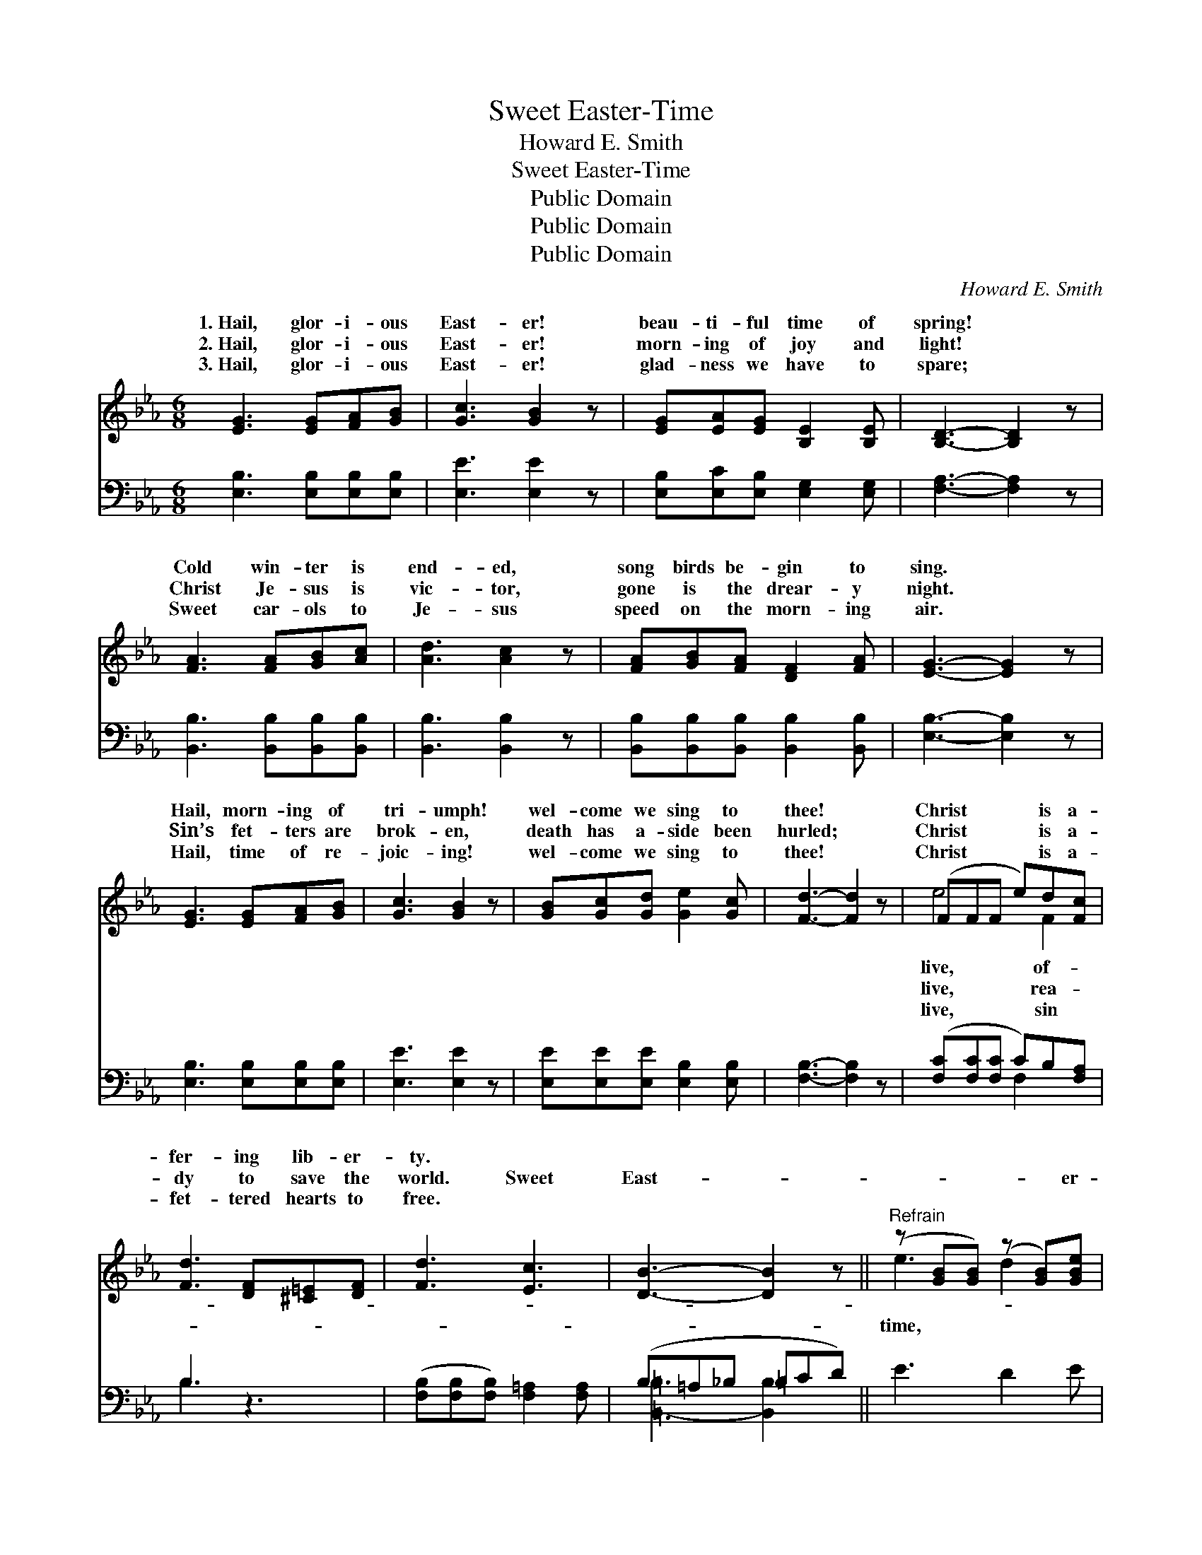 X:1
T:Sweet Easter-Time
T:Howard E. Smith
T:Sweet Easter-Time
T:Public Domain
T:Public Domain
T:Public Domain
C:Howard E. Smith
Z:Public Domain
%%score ( 1 2 ) ( 3 4 )
L:1/8
M:6/8
K:Eb
V:1 treble 
V:2 treble 
V:3 bass 
V:4 bass 
V:1
 [EG]3 [EG][FA][GB] | [Gc]3 [GB]2 z | [EG][EA][EG] [B,E]2 [B,E] | [B,D]3- [B,D]2 z | %4
w: 1.~Hail, glor- i- ous|East- er!|beau- ti- ful time of|spring! *|
w: 2.~Hail, glor- i- ous|East- er!|morn- ing of joy and|light! *|
w: 3.~Hail, glor- i- ous|East- er!|glad- ness we have to|spare; *|
 [FA]3 [FA][GB][Ac] | [Ad]3 [Ac]2 z | [FA][GB][FA] [DF]2 [FA] | [EG]3- [EG]2 z | %8
w: Cold win- ter is|end- ed,|song birds be- gin to|sing. *|
w: Christ Je- sus is|vic- tor,|gone is the drear- y|night. *|
w: Sweet car- ols to|Je- sus|speed on the morn- ing|air. *|
 [EG]3 [EG][FA][GB] | [Gc]3 [GB]2 z | [GB][Gc][Gd] [Ge]2 [Gc] | [Fd]3- [Fd]2 z | (FFF e)d[Fc] | %13
w: Hail, morn- ing of|tri- umph!|wel- come we sing to|thee! *|Christ * * * is a-|
w: Sin’s fet- ters are|brok- en,|death has a- side been|hurled; *|Christ * * * is a-|
w: Hail, time of re-|joic- ing!|wel- come we sing to|thee! *|Christ * * * is a-|
 [Fd]3 [DF][^C=E][DF] | [Fd]3 [Ec]3 | [DB]3- [DB]2 z ||"^Refrain" (z [GB][GB]) (z [GB])[GBe] | %17
w: fer- ing lib- er-|ty. *|||
w: dy to save the|world. Sweet|East- *|* * * er-|
w: fet- tered hearts to|free. *|||
 z [FA][FA] [FAc] z2 | z [FA][FA] (z [FA])[FAd] | z [EG][EG] [EGB] z2 | G3 c2 G | %21
w: ||||
w: |* * * so||* Wel- come|
w: ||||
 [GB]2 [FA] [FA]2 z | [FA]3 [Ad]2 A | [Gc]2 [GB] [GB]2 z | (z [GB][GB]) (z [GB])[GBe] | %25
w: ||||
w: we sing to|thee, Glad day|of li- ber-|* * * ty.|
w: ||||
 z [FA][FA] [FAc] z2 | z [FA][FA] (z [FA])[FAd] | z [EG][EG] [EGB] z2 | [=EG]3 [Ec]2 [EG] | %29
w: ||||
w: |* er- * time,||* and chime;|
w: ||||
 [GB][FA][=EG] [FA]([GB][Ac]) | (z [B,E])([B,E] z) ([B,D][B,D]) | [G,B,E]3- [G,B,E]2 z |] %32
w: |||
w: Wel- come with car- ols *|* of glad- *||
w: |||
V:2
 x6 | x6 | x6 | x6 | x6 | x6 | x6 | x6 | x6 | x6 | x6 | x6 | e4 F2 | x6 | x6 | x6 || e3 d2 x | %17
w: ||||||||||||live, of-|||||
w: ||||||||||||live, rea-||||time, *|
w: ||||||||||||live, sin|||||
 c3- x3 | d3 c2 x | B3- x3 | x6 | x6 | x6 | x6 | e3 d2 x | c3- x3 | d3- c2 x | B3- x3 | x6 | x6 | %30
w: |||||||||||||
w: time|sub- *|lime,|||||Sweet *|East-|ring, *|bells,|||
w: |||||||||||||
 [EG]3 [DF]3 | x6 |] %32
w: ||
w: ness, *||
w: ||
V:3
 [E,B,]3 [E,B,][E,B,][E,B,] | [E,E]3 [E,E]2 z | [E,B,][E,C][E,B,] [E,G,]2 [E,G,] | %3
 [F,A,]3- [F,A,]2 z | [B,,B,]3 [B,,B,][B,,B,][B,,B,] | [B,,B,]3 [B,,B,]2 z | %6
 [B,,B,][B,,B,][B,,B,] [B,,B,]2 [B,,B,] | [E,B,]3- [E,B,]2 z | [E,B,]3 [E,B,][E,B,][E,B,] | %9
 [E,E]3 [E,E]2 z | [E,E][E,E][E,E] [E,B,]2 [E,B,] | [F,B,]3- [F,B,]2 z | %12
 ([F,C][F,C][F,C] C)B,[F,A,] | B,3 z3 | ([F,B,][F,B,][F,B,]) [F,=A,]2 [F,A,] | (B,=A,_B, =B,CD) || %16
 E3 D2 E | (C3- C=B,C) | D3 C2 D | (B,3- B,=A,B,) | (C,[B,C=E][B,CE]) (=E,[B,C])[B,C] | %21
 (D,[A,C])[A,C] (F,[A,C][A,C]) | (B,,[A,B,D][A,B,D]) (B,,[A,B,D])[A,B,D] | (E,G,)B, (EB,G,) | %24
 E3 D2 E | (C3- C=B,=C) | D3 C2 D | (B,3- B,=A,B,) | [C,C]3 [C,G,]2 [C,C] | %29
 [F,C][F,C][F,C] [A,,C]([A,,C][A,,C]) | [B,,B,]3 [B,,A,]3 | [E,G,]3- [E,G,]2 z |] %32
V:4
 x6 | x6 | x6 | x6 | x6 | x6 | x6 | x6 | x6 | x6 | x6 | x6 | x3 F,2 x | B,3 x3 | x6 | %15
 [=B,,-=B,]3 [B,,B,]2 x || x6 | x6 | x6 | x6 | x6 | x6 | x6 | x6 | x6 | x6 | x6 | x6 | x6 | x6 | %30
 x6 | x6 |] %32

